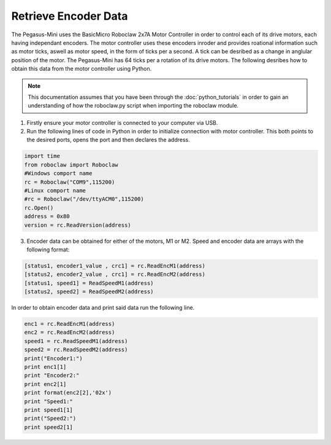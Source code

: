 ######################
Retrieve Encoder Data
######################

The Pegasus-Mini uses the BasicMicro Roboclaw 2x7A Motor Controller in order to control each of its drive motors, each having independant encoders. The motor controller uses these encoders inroder and provides roational information 
such as motor ticks, aswell as motor speed, in the form of ticks per a second. A tick can be desribed as a change in anglular position of the motor. The Pegasus-Mini has 64 ticks per a rotation of its drive motors. The following desribes how to obtain this
data from the motor controller using Python.

.. note::
    This documentation assumes that you have been through the :doc:`python_tutorials` in order to gain an understanding of how the roboclaw.py script when importing the roboclaw module.

1) Firstly ensure your motor controller is connected to your computer via USB. 

2) Run the following lines of code in Python in order to initialize connection with motor controller. This both points to the desired ports, opens the port and then declares the address. 

.. code-block:: Python 

    import time
    from roboclaw import Roboclaw
    #Windows comport name
    rc = Roboclaw("COM9",115200)
    #Linux comport name
    #rc = Roboclaw("/dev/ttyACM0",115200)
    rc.Open()
    address = 0x80
    version = rc.ReadVersion(address)

3) Encoder data can be obtained for either of the motors, M1 or M2. Speed and encoder data are arrays with the following format: 

.. code-block:: Python

    [status1, encoder1_value , crc1] = rc.ReadEncM1(address)
    [status2, encoder2_value , crc1] = rc.ReadEncM2(address)
    [status1, speed1] = ReadSpeedM1(address)
    [status2, speed2] = ReadSpeedM2(address)

In order to obtain encoder data and print said data run the following line. 

.. code-block:: Python

    enc1 = rc.ReadEncM1(address)
    enc2 = rc.ReadEncM2(address)
    speed1 = rc.ReadSpeedM1(address)
    speed2 = rc.ReadSpeedM2(address)
    print("Encoder1:")
    print enc1[1]
    print "Encoder2:"
    print enc2[1]
    print format(enc2[2],'02x')
    print "Speed1:"
    print speed1[1]
    print("Speed2:")
    print speed2[1]

            